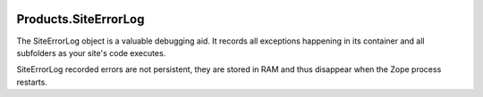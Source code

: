 .. image:: https://github.com/zopefoundation/Products.SiteErrorLog/actions/workflows/tests.yml/badge.svg
        :target: https://github.com/zopefoundation/Products.SiteErrorLog/actions/workflows/tests.yml

.. image:: https://coveralls.io/repos/github/zopefoundation/Products.SiteErrorLog/badge.svg?branch=master
   :target: https://coveralls.io/github/zopefoundation/Products.SiteErrorLog?branch=master

.. image:: https://img.shields.io/pypi/v/Products.SiteErrorLog.svg
   :target: https://pypi.org/project/Products.SiteErrorLog/
   :alt: Current version on PyPI

.. image:: https://img.shields.io/pypi/pyversions/Products.SiteErrorLog.svg
   :target: https://pypi.org/project/Products.SiteErrorLog/
   :alt: Supported Python versions


Products.SiteErrorLog
=====================

The SiteErrorLog object is a valuable debugging aid. It records all exceptions
happening in its container and all subfolders as your site's code executes.

SiteErrorLog recorded errors are not persistent, they are stored in RAM and
thus disappear when the Zope process restarts.
